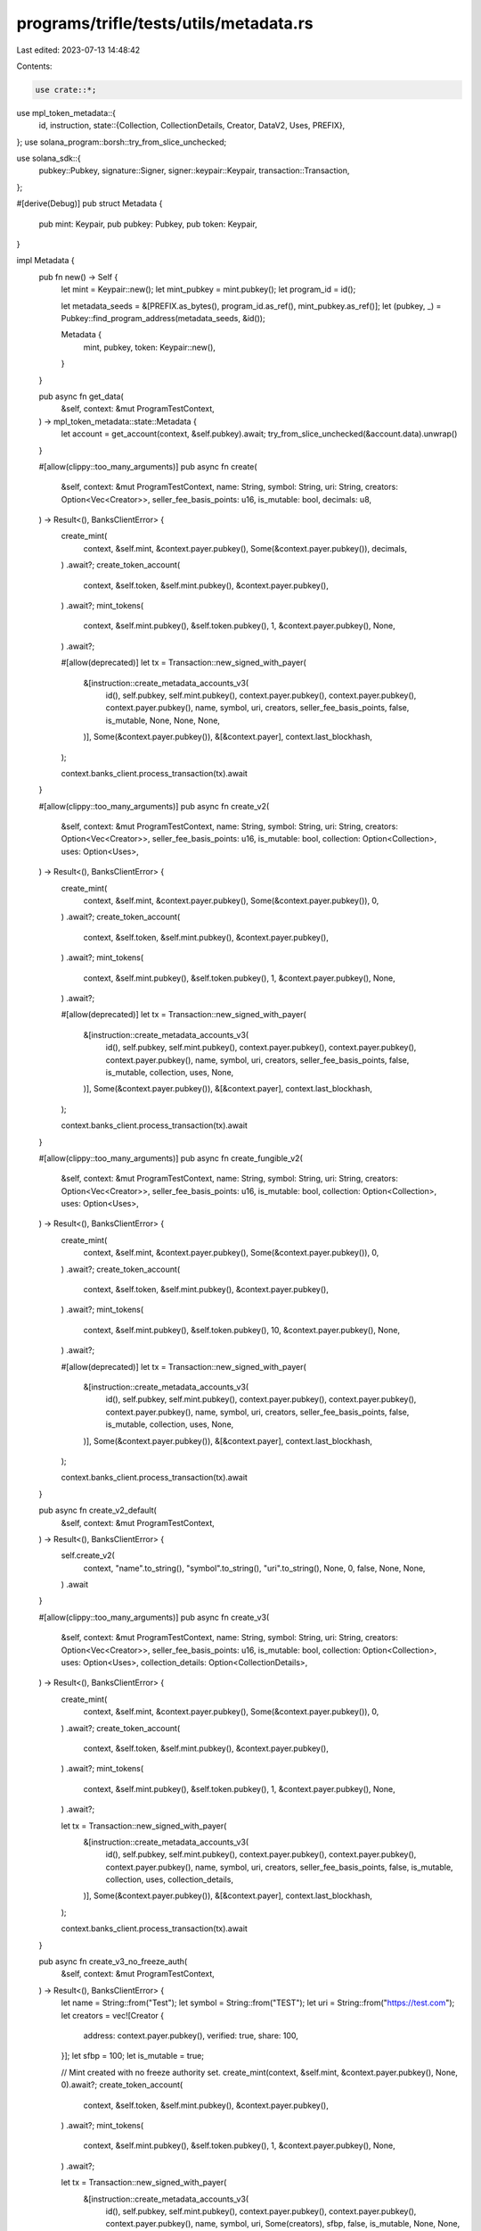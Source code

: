 programs/trifle/tests/utils/metadata.rs
=======================================

Last edited: 2023-07-13 14:48:42

Contents:

.. code-block:: rs

    use crate::*;
use mpl_token_metadata::{
    id, instruction,
    state::{Collection, CollectionDetails, Creator, DataV2, Uses, PREFIX},
};
use solana_program::borsh::try_from_slice_unchecked;

use solana_sdk::{
    pubkey::Pubkey, signature::Signer, signer::keypair::Keypair, transaction::Transaction,
};

#[derive(Debug)]
pub struct Metadata {
    pub mint: Keypair,
    pub pubkey: Pubkey,
    pub token: Keypair,
}

impl Metadata {
    pub fn new() -> Self {
        let mint = Keypair::new();
        let mint_pubkey = mint.pubkey();
        let program_id = id();

        let metadata_seeds = &[PREFIX.as_bytes(), program_id.as_ref(), mint_pubkey.as_ref()];
        let (pubkey, _) = Pubkey::find_program_address(metadata_seeds, &id());

        Metadata {
            mint,
            pubkey,
            token: Keypair::new(),
        }
    }

    pub async fn get_data(
        &self,
        context: &mut ProgramTestContext,
    ) -> mpl_token_metadata::state::Metadata {
        let account = get_account(context, &self.pubkey).await;
        try_from_slice_unchecked(&account.data).unwrap()
    }

    #[allow(clippy::too_many_arguments)]
    pub async fn create(
        &self,
        context: &mut ProgramTestContext,
        name: String,
        symbol: String,
        uri: String,
        creators: Option<Vec<Creator>>,
        seller_fee_basis_points: u16,
        is_mutable: bool,
        decimals: u8,
    ) -> Result<(), BanksClientError> {
        create_mint(
            context,
            &self.mint,
            &context.payer.pubkey(),
            Some(&context.payer.pubkey()),
            decimals,
        )
        .await?;
        create_token_account(
            context,
            &self.token,
            &self.mint.pubkey(),
            &context.payer.pubkey(),
        )
        .await?;
        mint_tokens(
            context,
            &self.mint.pubkey(),
            &self.token.pubkey(),
            1,
            &context.payer.pubkey(),
            None,
        )
        .await?;

        #[allow(deprecated)]
        let tx = Transaction::new_signed_with_payer(
            &[instruction::create_metadata_accounts_v3(
                id(),
                self.pubkey,
                self.mint.pubkey(),
                context.payer.pubkey(),
                context.payer.pubkey(),
                context.payer.pubkey(),
                name,
                symbol,
                uri,
                creators,
                seller_fee_basis_points,
                false,
                is_mutable,
                None,
                None,
                None,
            )],
            Some(&context.payer.pubkey()),
            &[&context.payer],
            context.last_blockhash,
        );

        context.banks_client.process_transaction(tx).await
    }

    #[allow(clippy::too_many_arguments)]
    pub async fn create_v2(
        &self,
        context: &mut ProgramTestContext,
        name: String,
        symbol: String,
        uri: String,
        creators: Option<Vec<Creator>>,
        seller_fee_basis_points: u16,
        is_mutable: bool,
        collection: Option<Collection>,
        uses: Option<Uses>,
    ) -> Result<(), BanksClientError> {
        create_mint(
            context,
            &self.mint,
            &context.payer.pubkey(),
            Some(&context.payer.pubkey()),
            0,
        )
        .await?;
        create_token_account(
            context,
            &self.token,
            &self.mint.pubkey(),
            &context.payer.pubkey(),
        )
        .await?;
        mint_tokens(
            context,
            &self.mint.pubkey(),
            &self.token.pubkey(),
            1,
            &context.payer.pubkey(),
            None,
        )
        .await?;

        #[allow(deprecated)]
        let tx = Transaction::new_signed_with_payer(
            &[instruction::create_metadata_accounts_v3(
                id(),
                self.pubkey,
                self.mint.pubkey(),
                context.payer.pubkey(),
                context.payer.pubkey(),
                context.payer.pubkey(),
                name,
                symbol,
                uri,
                creators,
                seller_fee_basis_points,
                false,
                is_mutable,
                collection,
                uses,
                None,
            )],
            Some(&context.payer.pubkey()),
            &[&context.payer],
            context.last_blockhash,
        );

        context.banks_client.process_transaction(tx).await
    }

    #[allow(clippy::too_many_arguments)]
    pub async fn create_fungible_v2(
        &self,
        context: &mut ProgramTestContext,
        name: String,
        symbol: String,
        uri: String,
        creators: Option<Vec<Creator>>,
        seller_fee_basis_points: u16,
        is_mutable: bool,
        collection: Option<Collection>,
        uses: Option<Uses>,
    ) -> Result<(), BanksClientError> {
        create_mint(
            context,
            &self.mint,
            &context.payer.pubkey(),
            Some(&context.payer.pubkey()),
            0,
        )
        .await?;
        create_token_account(
            context,
            &self.token,
            &self.mint.pubkey(),
            &context.payer.pubkey(),
        )
        .await?;
        mint_tokens(
            context,
            &self.mint.pubkey(),
            &self.token.pubkey(),
            10,
            &context.payer.pubkey(),
            None,
        )
        .await?;

        #[allow(deprecated)]
        let tx = Transaction::new_signed_with_payer(
            &[instruction::create_metadata_accounts_v3(
                id(),
                self.pubkey,
                self.mint.pubkey(),
                context.payer.pubkey(),
                context.payer.pubkey(),
                context.payer.pubkey(),
                name,
                symbol,
                uri,
                creators,
                seller_fee_basis_points,
                false,
                is_mutable,
                collection,
                uses,
                None,
            )],
            Some(&context.payer.pubkey()),
            &[&context.payer],
            context.last_blockhash,
        );

        context.banks_client.process_transaction(tx).await
    }

    pub async fn create_v2_default(
        &self,
        context: &mut ProgramTestContext,
    ) -> Result<(), BanksClientError> {
        self.create_v2(
            context,
            "name".to_string(),
            "symbol".to_string(),
            "uri".to_string(),
            None,
            0,
            false,
            None,
            None,
        )
        .await
    }

    #[allow(clippy::too_many_arguments)]
    pub async fn create_v3(
        &self,
        context: &mut ProgramTestContext,
        name: String,
        symbol: String,
        uri: String,
        creators: Option<Vec<Creator>>,
        seller_fee_basis_points: u16,
        is_mutable: bool,
        collection: Option<Collection>,
        uses: Option<Uses>,
        collection_details: Option<CollectionDetails>,
    ) -> Result<(), BanksClientError> {
        create_mint(
            context,
            &self.mint,
            &context.payer.pubkey(),
            Some(&context.payer.pubkey()),
            0,
        )
        .await?;
        create_token_account(
            context,
            &self.token,
            &self.mint.pubkey(),
            &context.payer.pubkey(),
        )
        .await?;
        mint_tokens(
            context,
            &self.mint.pubkey(),
            &self.token.pubkey(),
            1,
            &context.payer.pubkey(),
            None,
        )
        .await?;

        let tx = Transaction::new_signed_with_payer(
            &[instruction::create_metadata_accounts_v3(
                id(),
                self.pubkey,
                self.mint.pubkey(),
                context.payer.pubkey(),
                context.payer.pubkey(),
                context.payer.pubkey(),
                name,
                symbol,
                uri,
                creators,
                seller_fee_basis_points,
                false,
                is_mutable,
                collection,
                uses,
                collection_details,
            )],
            Some(&context.payer.pubkey()),
            &[&context.payer],
            context.last_blockhash,
        );

        context.banks_client.process_transaction(tx).await
    }

    pub async fn create_v3_no_freeze_auth(
        &self,
        context: &mut ProgramTestContext,
    ) -> Result<(), BanksClientError> {
        let name = String::from("Test");
        let symbol = String::from("TEST");
        let uri = String::from("https://test.com");
        let creators = vec![Creator {
            address: context.payer.pubkey(),
            verified: true,
            share: 100,
        }];
        let sfbp = 100;
        let is_mutable = true;

        // Mint created with no freeze authority set.
        create_mint(context, &self.mint, &context.payer.pubkey(), None, 0).await?;
        create_token_account(
            context,
            &self.token,
            &self.mint.pubkey(),
            &context.payer.pubkey(),
        )
        .await?;
        mint_tokens(
            context,
            &self.mint.pubkey(),
            &self.token.pubkey(),
            1,
            &context.payer.pubkey(),
            None,
        )
        .await?;

        let tx = Transaction::new_signed_with_payer(
            &[instruction::create_metadata_accounts_v3(
                id(),
                self.pubkey,
                self.mint.pubkey(),
                context.payer.pubkey(),
                context.payer.pubkey(),
                context.payer.pubkey(),
                name,
                symbol,
                uri,
                Some(creators),
                sfbp,
                false,
                is_mutable,
                None,
                None,
                None,
            )],
            Some(&context.payer.pubkey()),
            &[&context.payer],
            context.last_blockhash,
        );

        context.banks_client.process_transaction(tx).await
    }

    pub async fn create_v3_default(
        &self,
        context: &mut ProgramTestContext,
    ) -> Result<(), BanksClientError> {
        self.create_v3(
            context,
            "name".to_string(),
            "symbol".to_string(),
            "uri".to_string(),
            None,
            0,
            false,
            None,
            None,
            None,
        )
        .await
    }

    pub async fn create_default_nft(
        context: &mut ProgramTestContext,
    ) -> Result<(Metadata, MasterEditionV2), BanksClientError> {
        let nft = Metadata::new();
        nft.create_v3(
            context,
            "Test".to_string(),
            "TST".to_string(),
            "uri".to_string(),
            None,
            10,
            false,
            None,
            None,
            None,
        )
        .await
        .unwrap();

        let master_edition = MasterEditionV2::new(&nft);
        master_edition.create_v3(context, Some(0)).await.unwrap();

        Ok((nft, master_edition))
    }

    pub async fn create_default_sized_parent(
        context: &mut ProgramTestContext,
    ) -> Result<(Metadata, MasterEditionV2), BanksClientError> {
        let nft = Metadata::new();
        nft.create_v3(
            context,
            "Test".to_string(),
            "TST".to_string(),
            "uri".to_string(),
            None,
            10,
            false,
            None,
            None,
            Some(CollectionDetails::V1 { size: 0 }),
        )
        .await
        .unwrap();

        let master_edition = MasterEditionV2::new(&nft);
        master_edition.create_v3(context, Some(0)).await.unwrap();

        Ok((nft, master_edition))
    }

    pub async fn create_default_unsized_parent(
        context: &mut ProgramTestContext,
    ) -> Result<(Metadata, MasterEditionV2), BanksClientError> {
        Self::create_default_nft(context).await
    }

    pub async fn create_nft_with_max_supply(
        context: &mut ProgramTestContext,
        max_supply: u64,
    ) -> Result<(Metadata, MasterEditionV2), BanksClientError> {
        let nft = Metadata::new();
        nft.create_v3(
            context,
            "Test".to_string(),
            "TST".to_string(),
            "uri".to_string(),
            None,
            10,
            false,
            None,
            None,
            Some(CollectionDetails::V1 { size: 0 }),
        )
        .await
        .unwrap();

        let master_edition = MasterEditionV2::new(&nft);
        master_edition
            .create_v3(context, Some(max_supply))
            .await
            .unwrap();

        Ok((nft, master_edition))
    }

    pub async fn update_primary_sale_happened_via_token(
        &self,
        context: &mut ProgramTestContext,
    ) -> Result<(), BanksClientError> {
        let tx = Transaction::new_signed_with_payer(
            &[instruction::update_primary_sale_happened_via_token(
                id(),
                self.pubkey,
                context.payer.pubkey(),
                self.token.pubkey(),
            )],
            Some(&context.payer.pubkey()),
            &[&context.payer],
            context.last_blockhash,
        );

        context.banks_client.process_transaction(tx).await
    }

    pub async fn update(
        &self,
        context: &mut ProgramTestContext,
        name: String,
        symbol: String,
        uri: String,
        creators: Option<Vec<Creator>>,
        seller_fee_basis_points: u16,
    ) -> Result<(), BanksClientError> {
        #[allow(deprecated)]
        let tx = Transaction::new_signed_with_payer(
            &[instruction::update_metadata_accounts_v2(
                id(),
                self.pubkey,
                context.payer.pubkey(),
                None,
                Some(DataV2 {
                    name,
                    symbol,
                    uri,
                    creators,
                    seller_fee_basis_points,
                    collection: None,
                    uses: None,
                }),
                None,
                None,
            )],
            Some(&context.payer.pubkey()),
            &[&context.payer],
            context.last_blockhash,
        );

        context.banks_client.process_transaction(tx).await
    }

    #[allow(clippy::too_many_arguments)]
    pub async fn update_v2(
        &self,
        context: &mut ProgramTestContext,
        name: String,
        symbol: String,
        uri: String,
        creators: Option<Vec<Creator>>,
        seller_fee_basis_points: u16,
        is_mutable: bool,
        collection: Option<Collection>,
        uses: Option<Uses>,
    ) -> Result<(), BanksClientError> {
        let tx = Transaction::new_signed_with_payer(
            &[instruction::update_metadata_accounts_v2(
                id(),
                self.pubkey,
                context.payer.pubkey(),
                None,
                Some(DataV2 {
                    name,
                    symbol,
                    uri,
                    creators,
                    seller_fee_basis_points,
                    collection,
                    uses,
                }),
                None,
                Some(is_mutable),
            )],
            Some(&context.payer.pubkey()),
            &[&context.payer],
            context.last_blockhash,
        );

        context.banks_client.process_transaction(tx).await
    }

    pub async fn verify_collection(
        &self,
        context: &mut ProgramTestContext,
        collection: Pubkey,
        collection_authority: &Keypair,
        collection_mint: Pubkey,
        collection_master_edition_account: Pubkey,
        collection_authority_record: Option<Pubkey>,
    ) -> Result<(), BanksClientError> {
        let tx = Transaction::new_signed_with_payer(
            &[instruction::verify_collection(
                id(),
                self.pubkey,
                collection_authority.pubkey(),
                context.payer.pubkey(),
                collection_mint,
                collection,
                collection_master_edition_account,
                collection_authority_record,
            )],
            Some(&context.payer.pubkey()),
            &[&context.payer, collection_authority],
            context.last_blockhash,
        );

        context.banks_client.process_transaction(tx).await
    }

    pub async fn verify_sized_collection_item(
        &self,
        context: &mut ProgramTestContext,
        collection: Pubkey,
        collection_authority: &Keypair,
        collection_mint: Pubkey,
        collection_master_edition_account: Pubkey,
        collection_authority_record: Option<Pubkey>,
    ) -> Result<(), BanksClientError> {
        let tx = Transaction::new_signed_with_payer(
            &[instruction::verify_sized_collection_item(
                id(),
                self.pubkey,
                collection_authority.pubkey(),
                context.payer.pubkey(),
                collection_mint,
                collection,
                collection_master_edition_account,
                collection_authority_record,
            )],
            Some(&context.payer.pubkey()),
            &[&context.payer, collection_authority],
            context.last_blockhash,
        );

        context.banks_client.process_transaction(tx).await
    }

    #[allow(clippy::too_many_arguments)]
    pub async fn set_and_verify_collection(
        &self,
        context: &mut ProgramTestContext,
        collection: Pubkey,
        collection_authority: &Keypair,
        nft_update_authority: Pubkey,
        collection_mint: Pubkey,
        collection_master_edition_account: Pubkey,
        collection_authority_record: Option<Pubkey>,
    ) -> Result<(), BanksClientError> {
        let tx = Transaction::new_signed_with_payer(
            &[instruction::set_and_verify_collection(
                id(),
                self.pubkey,
                collection_authority.pubkey(),
                context.payer.pubkey(),
                nft_update_authority,
                collection_mint,
                collection,
                collection_master_edition_account,
                collection_authority_record,
            )],
            Some(&context.payer.pubkey()),
            &[&context.payer, collection_authority],
            context.last_blockhash,
        );
        context.banks_client.process_transaction(tx).await
    }

    #[allow(clippy::too_many_arguments)]
    pub async fn set_and_verify_sized_collection_item(
        &self,
        context: &mut ProgramTestContext,
        collection: Pubkey,
        collection_authority: &Keypair,
        nft_update_authority: Pubkey,
        collection_mint: Pubkey,
        collection_master_edition_account: Pubkey,
        collection_authority_record: Option<Pubkey>,
    ) -> Result<(), BanksClientError> {
        let tx = Transaction::new_signed_with_payer(
            &[instruction::set_and_verify_sized_collection_item(
                id(),
                self.pubkey,
                collection_authority.pubkey(),
                context.payer.pubkey(),
                nft_update_authority,
                collection_mint,
                collection,
                collection_master_edition_account,
                collection_authority_record,
            )],
            Some(&context.payer.pubkey()),
            &[&context.payer, collection_authority],
            context.last_blockhash,
        );
        context.banks_client.process_transaction(tx).await
    }

    pub async fn unverify_collection(
        &self,
        context: &mut ProgramTestContext,
        collection: Pubkey,
        collection_authority: &Keypair,
        collection_mint: Pubkey,
        collection_master_edition_account: Pubkey,
        collection_authority_record: Option<Pubkey>,
    ) -> Result<(), BanksClientError> {
        let tx = Transaction::new_signed_with_payer(
            &[instruction::unverify_collection(
                id(),
                self.pubkey,
                collection_authority.pubkey(),
                collection_mint,
                collection,
                collection_master_edition_account,
                collection_authority_record,
            )],
            Some(&context.payer.pubkey()),
            &[&context.payer, collection_authority],
            context.last_blockhash,
        );

        context.banks_client.process_transaction(tx).await
    }

    pub async fn unverify_sized_collection_item(
        &self,
        context: &mut ProgramTestContext,
        collection: Pubkey,
        collection_authority: &Keypair,
        collection_mint: Pubkey,
        collection_master_edition_account: Pubkey,
        collection_authority_record: Option<Pubkey>,
    ) -> Result<(), BanksClientError> {
        let tx = Transaction::new_signed_with_payer(
            &[instruction::unverify_sized_collection_item(
                id(),
                self.pubkey,
                collection_authority.pubkey(),
                context.payer.pubkey(),
                collection_mint,
                collection,
                collection_master_edition_account,
                collection_authority_record,
            )],
            Some(&context.payer.pubkey()),
            &[&context.payer, collection_authority],
            context.last_blockhash,
        );

        context.banks_client.process_transaction(tx).await
    }

    pub async fn change_update_authority(
        &self,
        context: &mut ProgramTestContext,
        new_update_authority: Pubkey,
    ) -> Result<(), BanksClientError> {
        airdrop(context, &new_update_authority, 1_000_000_000)
            .await
            .unwrap();

        let tx = Transaction::new_signed_with_payer(
            &[instruction::update_metadata_accounts_v2(
                mpl_token_metadata::id(),
                self.pubkey,
                context.payer.pubkey(),
                Some(new_update_authority),
                None,
                None,
                None,
            )],
            Some(&context.payer.pubkey()),
            &[&context.payer],
            context.last_blockhash,
        );

        context.banks_client.process_transaction(tx).await
    }
}

impl Default for Metadata {
    fn default() -> Self {
        Self::new()
    }
}

pub async fn assert_collection_size(
    context: &mut ProgramTestContext,
    collection_metadata: &Metadata,
    size: u64,
) {
    let collection_md = collection_metadata.get_data(context).await;
    let retrieved_size = if let Some(details) = collection_md.collection_details {
        match details {
            CollectionDetails::V1 { size } => size,
        }
    } else {
        panic!("Expected CollectionDetails::V1");
    };
    assert_eq!(retrieved_size, size);
}


